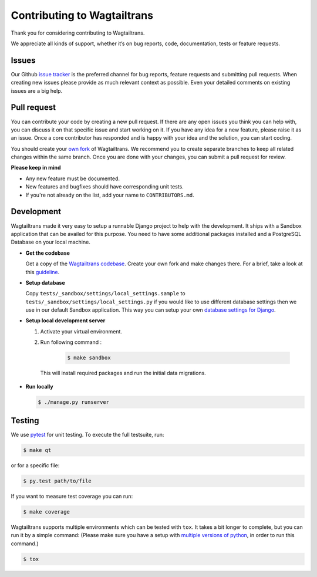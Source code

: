 .. _contributing:

Contributing to Wagtailtrans
============================

Thank you for considering contributing to Wagtailtrans.

We appreciate all kinds of support, whether it’s on bug reports, code,
documentation, tests or feature requests.

Issues
------

Our Github `issue tracker <https://github.com/LUKKIEN/wagtailtrans/issues>`_ is the preferred channel for bug reports, feature requests and submitting pull requests. When creating new issues please provide as much relevant context as possible. Even your detailed comments on existing issues are a big help.

Pull request
------------

You can contribute your code by creating a new pull request. If there are any open issues you think you can help with, you can discuss it on that specific issue and start working on it. If you have any idea for a new feature, please raise it as an issue. Once a core contributor has responded and is happy with your idea and the solution, you can start coding.

You should create your `own fork <https://help.github.com/articles/fork-a-repo/>`_ of Wagtailtrans. We recommend you to create separate branches to keep all related changes within the same branch. Once you are done with your changes, you can submit a pull request for review.

**Please keep in mind**

* Any new feature must be documented.

* New features and bugfixes should have corresponding unit tests.

* If you're not already on the list, add your name to ``CONTRIBUTORS.md``.


Development
-----------

Wagtailtrans made it very easy to setup a runnable Django project to help with the development. It ships with a Sandbox application that can be availed for this purpose. You need to have some additional packages installed and a PostgreSQL Database on your local machine.

* **Get the codebase**

  Get a copy of the `Wagtailtrans codebase <https://github.com/LUKKIEN/wagtailtrans>`_. Create your own fork and make changes there. For a brief, take a look at this `guideline <https://guides.github.com/activities/forking/>`_.

\

* **Setup database**

  Copy ``tests/_sandbox/settings/local_settings.sample`` to ``tests/_sandbox/settings/local_settings.py`` if you would like to use different database settings then we use in our default Sandbox application. This way you can setup your own `database settings for Django <https://docs.djangoproject.com/en/1.10/ref/settings/#databases>`_.

* **Setup local development server**

  1. Activate your virtual environment.

  2. Run following command :

      .. code-block:: bash

          $ make sandbox

    This will install required packages and run the initial data migrations.

* **Run locally**

  .. code-block:: bash

    $ ./manage.py runserver

Testing
-------

We use `pytest <https://docs.pytest.org/en/latest/>`_ for unit testing. To execute the full testsuite, run:

.. code-block:: bash

    $ make qt

or for a specific file:

.. code-block:: bash

    $ py.test path/to/file

If you want to measure test coverage you can run:

.. code-block:: bash

    $ make coverage

Wagtailtrans supports multiple environments which can be tested with ``tox``. It takes a bit longer to complete, but you can run it by a simple command: (Please make sure you have a setup with `multiple versions of python <http://blog.pinaxproject.com/2015/12/08/how-test-against-multiple-python-versions-parallel/>`_, in order to run this command.)

.. code-block:: bash

    $ tox
